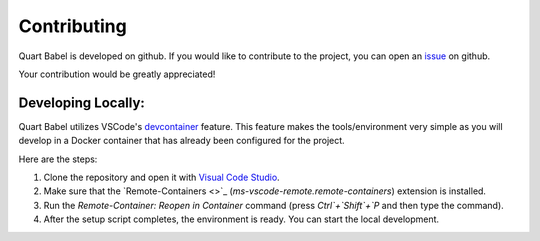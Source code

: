 .. _dev:

============
Contributing
============

Quart Babel is developed on github. If you would like to contribute to the project, you 
can open an `issue <https://github.com/Quart-Addons/quart-babel/issues>`_ on github. 

Your contribution would be greatly appreciated!

Developing Locally:
-------------------

.. image:: _static/vscode-docker.png
   :width: 350px
   :alt: VS Code + Docker
   :align: center

Quart Babel utilizes VSCode's `devcontainer <https://code.visualstudio.com/docs/devcontainers/containers>`_ feature. 
This feature makes the tools/environment very simple as you will develop in a Docker container that has already been 
configured for the project.

Here are the steps:

1. Clone the repository and open it with `Visual Code Studio <https://code.visualstudio.com/>`_.
2. Make sure that the `Remote-Containers <>`_ (`ms-vscode-remote.remote-containers`) extension is installed.
3. Run the `Remote-Container: Reopen in Container` command (press `Ctrl`+`Shift`+`P` and
   then type the command).
4. After the setup script completes, the environment is ready. You can start the local
   development.